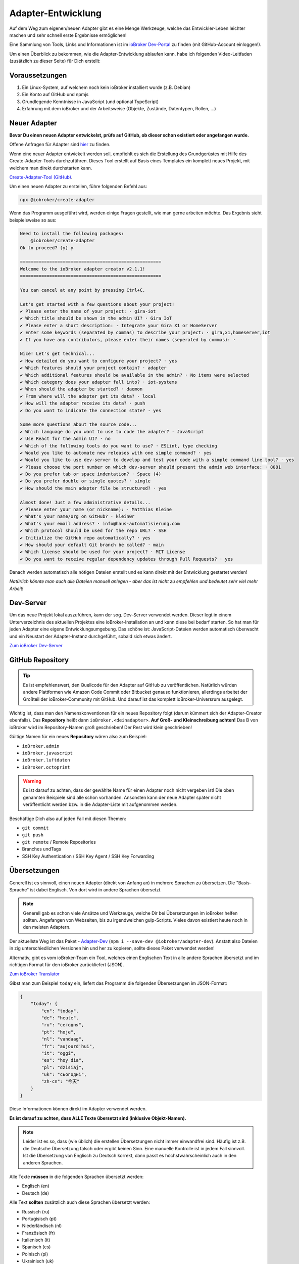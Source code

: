 .. _development-adapter:

Adapter-Entwicklung
===================

Auf dem Weg zum eigenen/neuen Adapter gibt es eine Menge Werkzeuge, welche das Entwickler-Leben leichter machen und sehr schnell erste Ergebnisse ermöglichen!

Eine Sammlung von Tools, Links und Informationen ist im `ioBroker Dev-Portal <https://www.iobroker.dev>`_ zu finden (mit GitHub-Account einloggen!).

Um einen Überblick zu bekommen, wie die Adapter-Entwicklung ablaufen kann, habe ich folgenden Video-Leitfaden (zusätzlich zu dieser Seite) für Dich erstellt:

.. raw:: html

    <div style="position: relative; padding-bottom: 56.25%; height: 0; overflow: hidden; max-width: 100%; height: auto; margin-bottom: 2em;">
        <iframe width="560" height="315" src="https://www.youtube-nocookie.com/embed/A9UETXyAmL4" frameborder="0" allow="accelerometer; autoplay; clipboard-write; encrypted-media; gyroscope; picture-in-picture" allowfullscreen style="position: absolute; top: 0; left: 0; width: 100%; height: 100%;"></iframe>
    </div>

Voraussetzungen
---------------

1. Ein Linux-System, auf welchem noch kein ioBroker installiert wurde (z.B. Debian)
2. Ein Konto auf GitHub und npmjs
3. Grundlegende Kenntnisse in JavaScript (und optional TypeScript)
4. Erfahrung mit dem ioBroker und der Arbeitsweise (Objekte, Zustände, Datentypen, Rollen, ...)

Neuer Adapter
-------------

**Bevor Du einen neuen Adapter entwickelst, prüfe auf GitHub, ob dieser schon existiert oder angefangen wurde.**

Offene Anfragen für Adapter sind `hier <https://github.com/ioBroker/AdapterRequests/issues>`_ zu finden.

Wenn eine neuer Adapter entwickelt werden soll, empfiehlt es sich die Erstellung des Grundgerüstes mit Hilfe des Create-Adapter-Tools durchzuführen. Dieses Tool
erstellt auf Basis eines Templates ein komplett neues Projekt, mit welchem man direkt durchstarten kann.

`Create-Adapter-Tool (GitHub) <https://github.com/ioBroker/create-adapter>`_.

Um einen neuen Adapter zu erstellen, führe folgenden Befehl aus:

.. code:: console

    npx @iobroker/create-adapter

Wenn das Programm ausgeführt wird, werden einige Fragen gestellt, wie man gerne arbeiten möchte. Das Ergebnis sieht beispielsweise so aus:

.. code:: console

    Need to install the following packages:
        @iobroker/create-adapter
    Ok to proceed? (y) y

    =====================================================
    Welcome to the ioBroker adapter creator v2.1.1!
    =====================================================

    You can cancel at any point by pressing Ctrl+C.

    Let's get started with a few questions about your project!
    ✔ Please enter the name of your project: · gira-iot
    ✔ Which title should be shown in the admin UI? · Gira IoT
    ✔ Please enter a short description: · Integrate your Gira X1 or HomeServer
    ✔ Enter some keywords (separated by commas) to describe your project: · gira,x1,homeserver,iot
    ✔ If you have any contributors, please enter their names (seperated by commas): · 

    Nice! Let's get technical...
    ✔ How detailed do you want to configure your project? · yes
    ✔ Which features should your project contain? · adapter
    ✔ Which additional features should be available in the admin? · No items were selected
    ✔ Which category does your adapter fall into? · iot-systems
    ✔ When should the adapter be started? · daemon
    ✔ From where will the adapter get its data? · local
    ✔ How will the adapter receive its data? · push
    ✔ Do you want to indicate the connection state? · yes

    Some more questions about the source code...
    ✔ Which language do you want to use to code the adapter? · JavaScript
    ✔ Use React for the Admin UI? · no
    ✔ Which of the following tools do you want to use? · ESLint, type checking
    ✔ Would you like to automate new releases with one simple command? · yes
    ✔ Would you like to use dev-server to develop and test your code with a simple command line tool? · yes
    ✔ Please choose the port number on which dev-server should present the admin web interface: · 8081
    ✔ Do you prefer tab or space indentation? · Space (4)
    ✔ Do you prefer double or single quotes? · single
    ✔ How should the main adapter file be structured? · yes

    Almost done! Just a few administrative details...
    ✔ Please enter your name (or nickname): · Matthias Kleine
    ✔ What's your name/org on GitHub? · klein0r
    ✔ What's your email address? · info@haus-automatisierung.com
    ✔ Which protocol should be used for the repo URL? · SSH
    ✔ Initialize the GitHub repo automatically? · yes
    ✔ How should your default Git branch be called? · main
    ✔ Which license should be used for your project? · MIT License
    ✔ Do you want to receive regular dependency updates through Pull Requests? · yes

Danach werden automatisch alle nötigen Dateien erstellt und es kann direkt mit der Entwicklung gestartet werden!

*Natürlich könnte man auch alle Dateien manuell anlegen - aber das ist nicht zu empfehlen und bedeutet sehr viel mehr Arbeit!*

Dev-Server
----------

Um das neue Projekt lokal auszuführen, kann der sog. Dev-Server verwendet werden. Dieser legt in einem Unterverzeichnis des aktuellen Projektes eine ioBroker-Installation an und kann diese bei bedarf starten. So hat man für jeden Adapter eine eigene Entwicklungsumgebung. Das schöne ist: JavaScript-Dateien werden automatisch überwacht und ein Neustart der Adapter-Instanz durchgeführt, sobald sich etwas ändert.

`Zum ioBroker Dev-Server <https://github.com/ioBroker/dev-server>`_

GitHub Repository
-----------------

.. tip::
    Es ist empfehlenswert, den Quellcode für den Adapter auf GitHub zu veröffentlichen. Natürlich würden andere Plattformen wie Amazon Code Commit oder Bitbucket genauso funktionieren, allerdings arbeitet der Großteil der ioBroker-Community mit GitHub. Und darauf ist das komplett ioBroker-Universrum ausgelegt.

Wichtig ist, dass man den Namenskonventionen für ein neues Repository folgt (darum kümmert sich der Adapter-Creator ebenfalls). Das **Repository** heißt dann ``ioBroker.<deinadapter>``. **Auf Groß- und Kleinschreibung achten!** Das B von ioBroker wird im Repository-Namen groß geschrieben! Der Rest wird klein geschrieben!

Gültige Namen für ein neues **Repository** wären also zum Beispiel:

- ``ioBroker.admin``
- ``ioBroker.javascript``
- ``ioBroker.luftdaten``
- ``ioBroker.octoprint``

.. warning::
    Es ist darauf zu achten, dass der gewählte Name für einen Adapter noch nicht vergeben ist! Die oben genannten Beispiele sind alle schon vorhanden. Ansonsten kann der neue Adapter später nicht veröffentlicht werden bzw. in die Adapter-Liste mit aufgenommen werden.

Beschäftige Dich also auf jeden Fall mit diesen Themen:

- ``git commit``
- ``git push``
- ``git remote`` / Remote Repositories
- Branches undTags
- SSH Key Authentication / SSH Key Agent / SSH Key Forwarding

Übersetzungen
-------------

Generell ist es sinnvoll, einen neuen Adapter (direkt von Anfang an) in mehrere Sprachen zu übersetzen. Die "Basis-Sprache" ist dabei Englisch. Von dort wird in andere Sprachen übersetzt.

.. note::
    Generell gab es schon viele Ansätze und Werkzeuge, welche Dir bei Übersetzungen im ioBroker helfen sollten. Angefangen von Webseiten, bis zu irgendwelchen gulp-Scripts. Vieles davon existiert heute noch in den meisten Adaptern.

Der aktuellste Weg ist das Paket - `Adapter-Dev <https://github.com/ioBroker/adapter-dev>`_ (``npm i --save-dev @iobroker/adapter-dev``). Anstatt also Dateien in zig unterschiedlichen Versionen hin und her zu kopieren, sollte dieses Paket verwendet werden!

Alternativ, gibt es vom ioBroker-Team ein Tool, welches einen Englischen Text in alle andere Sprachen übersetzt und im richtigen Format für den ioBroker zurückliefert (JSON).

`Zum ioBroker Translator <https://translator.iobroker.in>`_

Gibst man zum Beispiel ``today`` ein, liefert das Programm die folgenden Übersetzungen im JSON-Format:

.. code:: json

    {
        "today": {
            "en": "today",
            "de": "heute",
            "ru": "сегодня",
            "pt": "hoje",
            "nl": "vandaag",
            "fr": "aujourd'hui",
            "it": "oggi",
            "es": "hoy dia",
            "pl": "dzisiaj",
            "uk": "сьогодні",
            "zh-cn": "今天"
        }
    }

Diese Informationen können direkt im Adapter verwendet werden.

**Es ist darauf zu achten, dass ALLE Texte übersetzt sind (inklusive Objekt-Namen).**

.. note::
    Leider ist es so, dass (wie üblich) die erstellen Übersetzungen nicht immer einwandfrei sind. Häufig ist z.B. die Deutsche Übersetzung falsch oder ergibt keinen Sinn. Eine manuelle Kontrolle ist in jedem Fall sinnvoll. Ist die Übersetzung von Englisch zu Deutsch korrekt, dann passt es höchstwahrscheinlich auch in den anderen Sprachen.

Alle Texte **müssen** in die folgenden Sprachen übersetzt werden:

- Englisch (en)
- Deutsch (de)

Alle Text **sollten** zusätzlich auch diese Sprachen übersetzt werden:

- Russisch (ru)
- Portugisisch (pt)
- Niederländisch (nl)
- Französisch (fr)
- Italienisch (it)
- Spanisch (es)
- Polnisch (pl)
- Ukrainisch (uk)
- Chinesisch (zh-cn)

npm
---

Sobald es einen "Release" des neuen Adapters gibt, wird eine Versionsnummer vergeben. Dabei ist auf `semantische Versionierung <https://semver.org/lang/de/>`_ zu achten!

Die erste Version des Adapters wird also höchstwahrscheinlich die ``0.0.1`` sein.

Generell werden nodejs-Pakete über ``npm`` veröffentlicht. Dieser Paketmanager kümmert sich um deine Abhängigkeiten im Projekt (package.json) und von dort werden auch die Pakete bei der Installation des Adapters geladen.

.. tip::
    Es gibt im Adapter-Creator-Tool (siehe oben) verschiedene Scripts, welche Dir automatisch beim Erstellen eines neuen Releases das Paket auf npmjs.com veröffentlichen. Dafür musst Du ein Token erstellen, welches im GitHub-Repository hinterlegt wird.

Folgende Themen sind wichtig (Schlüsselwörter für Google):

- semantische Versionierung
- `npmjs.com <https://docs.npmjs.com>`_
- ``package.json``
- ``npm install``
- publish von neuen npm Paketen

.. note::
    Generell haben GitHub und npmjs erstmal nichts miteinadner zu tun. Das sind zwei unterschiedliche Plattformen. GitHub hilft bei der Entwicklung und Issue-Tracking, während npm das fertige Pakete vorhält und an die Nutzer ausliefert. Über diverse Integrationsmöglichen greifen diese beiden Plattformen aber ineinander und vereinfachen den Workflow!

**Der Name des Paketes für npm unterscheidet sich dabei vom Namen des Repository!** Hier wird das "B" in ioBroker nicht mehr groß geschrieben! Der Paket-Name enthält also nur Kleinbuchstaben.

Gültige Namen für ein neues **npm Paket** wären also beispielsweise:

- ``iobroker.admin``
- ``iobroker.javascript``
- ``iobroker.luftdaten``
- ``iobroker.octoprint``

*Sollte der Adapter mit dem oben genannten Tool erstellt worden sein, wird dies bereits automatisch berücksichtigt!*

Adapter prüfen
--------------

Für einen Adapter gibt es eine Liste an Regeln, welche die Qualität der Adapter erhöhen sollen. Entspricht ein Adapter nicht diesen Anforderungen, wird er nicht in die (offizielle) Liste der verfügbaren Adapter aufgenommen!

Diese Regeln einzuhalten ist relativ einfach, da der ``ioBroker Adapter Checker`` genau sagt, was noch getan werden muss bzw. falsch läuft.

Sobald also eine erste Version von einem Adapter fertig ist, alles ins GitHub-Repository gepusht wurde und ein Paket auf npmjs.com veröffentlich wurde, kann der Adapter-Checker gestartet werden:

`Zum ioBroker Adapter-Checker <https://adapter-check.iobroker.in/>`_

**Dort wird die URL von einem GitHub-Repository eingefügt.**

Wichtig ist, dass alle Haken grün sind und möglichst keine Warnungen ausgegeben werden.

.. tip::
    Es ist sinnvoll, schon während der Entwicklung regelmäßig zu prüfen, ob ein Adapter den Anforderungen entspricht.

Generell gilt, dass auch hier die Entwicklung weiter geht. Es werden regelmäßig mehr Prüfungen hinzugefügt oder andere entfernt. Wenn ein Adapter also heute alle Tests besteht, muss das bei der nächsten Version nicht mehr unbedingt so sein. Der Repository-Checker wird in unregelmäßigen Abständen Issues in deinem Repository anlegen, falls etwas nicht stimmen sollte.

Das `Repository <https://github.com/ioBroker/ioBroker.repochecker>`_ vom Adapter-Checker kann mit neuen Regeln erweitert werden (siehe ``index.js``).

Adapter veröffentlichen
-----------------------

Soll der neue Adapter nun auch anderen zur Verfügung gestellt werden, sollte dieser von erfahrenen Nutzerb im ioBroker Forum getestet werden. Dazu kann ein neuer `Foren-Beitrag <https://forum.iobroker.net/category/91/tester>`_ mit der Bitte um einen Test erstellt werden.

**Danach** kann ein Pull-Request im `GitHub Repository (ioBroker.repositories) <https://github.com/ioBroker/ioBroker.repositories>`_ erstellt werden, mit welchem der neue Adapter dort hinzugefügt wird. Mehr Details hier: :ref:`ecosystem-repositories`.

.. note::
    Adapter können abgelehnt werden, wenn nicht alle Adapter-Checks (siehe oben) erfüllt sind.

Links
-----

- `ioBroker Dev-Portal <https://www.iobroker.dev>`_
- `Create-Adapter <https://github.com/ioBroker/create-adapter>`_
- `Adapter-Dev <https://github.com/ioBroker/adapter-dev>`_
- `Adapter-Checker <https://adapter-check.iobroker.in/>`_
- `Release-Script von AlCalzone <https://github.com/AlCalzone/release-script>`_
- `Adapter-Examples <https://github.com/ioBroker/ioBroker.example>`_
